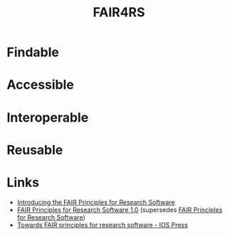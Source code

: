 :PROPERTIES:
:ID:       b68f81ac-3256-4282-ba1a-da203da3c58d
:mtime:    20241209195432
:ctime:    20241209195432
:END:
#+TITLE: FAIR4RS
#+FILETAGS: :opensource:fair:openscience:research:software:

* Findable

* Accessible

* Interoperable

* Reusable

* Links

+ [[https://www.nature.com/articles/s41597-022-01710-x][Introducing the FAIR Principles for Research Software]]
+ [[https://doi.org/10.15497/RDA00068][FAIR Principles for Research Software 1.0]] (supersedes [[https://doi.org/10.15497/RDA00068][FAIR Principles for Research Software]])
+ [[https://content.iospress.com/articles/data-science/ds190026][Towards FAIR principles for research software - IOS Press]]
